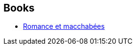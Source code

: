 :jbake-type: post
:jbake-status: published
:jbake-title: Dominique Bertail
:jbake-tags: author
:jbake-date: 2017-02-11
:jbake-depth: ../../
:jbake-uri: goodreads/authors/1960387.adoc
:jbake-bigImage: https://s.gr-assets.com/assets/nophoto/user/m_200x266-d279b33f8eec0f27b7272477f09806be.png
:jbake-source: https://www.goodreads.com/author/show/1960387
:jbake-style: goodreads goodreads-author no-index

## Books
* link:../books/9782369812579.html[Romance et macchabées]